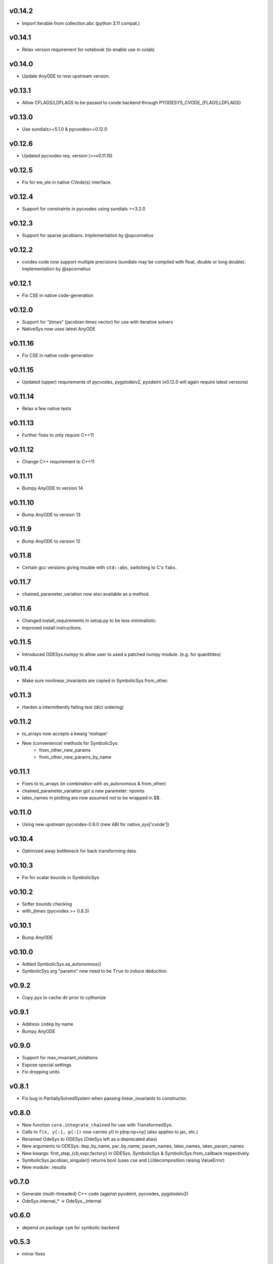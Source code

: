 v0.14.2
=======
- Import Iterable from collection.abc (python 3.11 compat.)

v0.14.1
=======
- Relax version requirement for notebook (to enable use in colab)

v0.14.0
=======
- Update AnyODE to new upstream version.

v0.13.1
=======
- Allow CFLAGS/LDFLAGS to be passed to cvode backend through PYODESYS_CVODE_{FLAGS,LDFLAGS}

v0.13.0
=======
- Use sundials>=5.1.0 & pycvodes>=0.12.0

v0.12.6
=======
- Updated pycvodes req. version (>=v0.11.15)

v0.12.5
=======
- Fix for ew_ele in native CVode(s) interface.

v0.12.4
=======
- Support for constraints in pycvodes using sundials >=3.2.0

v0.12.3
=======
- Support for sparse jacobians. Implementation by @spcornelius

v0.12.2
=======
- cvodes code now support multiple precisions (sundials may be compiled with float, double or long double). Implementation by @spcornelius

v0.12.1
=======
- Fix CSE in native code-generation

v0.12.0
=======
- Support for "jtimes" (jacobian times vector) for use with iterative solvers
- NativeSys now uses latest AnyODE

v0.11.16
========
- Fix CSE in native code-generation

v0.11.15
========
- Updated (upper) requirements of pycvodes, pygslodeiv2, pyodeint (v0.12.0 will again require latest versions)

v0.11.14
========
- Relax a few native tests

v0.11.13
========
- Further fixes to only require C++11

v0.11.12
========
- Change C++ requirement to C++11

v0.11.11
========
- Bumpy AnyODE to version 14

v0.11.10
========
- Bump AnyODE to version 13

v0.11.9
=======
- Bump AnyODE to version 12

v0.11.8
=======
- Certain gcc versions giving trouble with ``std::abs``, switching to C's ``fabs``.

v0.11.7
=======
- chained_parameter_variation now also available as a method.

v0.11.6
=======
- Changed install_requirements in setup.py to be less minimalistic.
- Improved install instructions.

v0.11.5
=======
- Introduced ODESys.numpy to allow user to used a patched numpy module. (e.g. for quantitites)

v0.11.4
=======
- Make sure nonlinear_invariants are copied in SymbolicSys.from_other.

v0.11.3
=======
- Harden a intermittently failing test (dict ordering)

v0.11.2
=======
- to_arrays now accepts a kwarg 'reshape'
- New (convenience) methods for SymbolicSys:
    - from_other_new_params
    - from_other_new_params_by_name

v0.11.1
=======
- Fixes to to_arrays (in combination with as_autonomous & from_other)
- chained_parameter_variation got a new parameter: npoints
- latex_names in plotting are now assumed not to be wrapped in $$.

v0.11.0
=======
- Using new upstream pycvodes-0.9.0 (new ABI for native_sys['cvode'])

v0.10.4
=======
- Optimized away bottleneck for back transforming data.

v0.10.3
=======
- Fix for scalar bounds in SymbolicSys
  
v0.10.2
=======
- Softer bounds checking
- with_jtimes (pycvodes >= 0.8.3)

v0.10.1
=======
- Bump AnyODE

v0.10.0
=======
- Added SymbolicSys.as_autonomous()
- SymbolicSys arg "params" now need to be ``True`` to induce deduction.

v0.9.2
======
- Copy pyx to cache dir prior to cythonize

v0.9.1
======
- Address ``indep`` by name
- Bumpy AnyODE

v0.9.0
======
- Support for max_invariant_violations
- Expose special settings
- Fix dropping units

v0.8.1
======
- Fix bug in PartiallySolvedSystem when passing linear_invariants to constructor.

v0.8.0
======
- New function ``core.integrate_chained`` for use with TransformedSys.
- Calls to ``f(x, y[:], p[:])`` now carries y0 in p[np:np+ny] (also applies to jac, etc.)
- Renamed OdeSys to ODESys (OdeSys left as a deprecated alias)
- New arguments to ODESys: dep_by_name, par_by_name, param_names, latex_names, latex_param_names
- New kwargs: first_step_{cb,expr,factory} in ODESys, SymbolicSys & SymbolicSys.from_callback respectively.
- SymbolicSys.jacobian_singular() returns bool (uses cse and LUdecomposition raising ValueError)
- New module: .results

v0.7.0
======
- Generate (multi-threaded) C++ code (against pyodeint, pycvodes, pygslodeiv2)
- OdeSys.internal_* -> OdeSys._internal

v0.6.0
======
- depend on package ``sym`` for symbolic backend

v0.5.3
======
- minor fixes

v0.5.2
======
- from_callback now respects backend paramter (e.g. ``math`` or ``sympy``)

v0.5.1
======
- Added SymbolicSys.analytic_stiffness
- Allow chaining pre-/post-processors in TransformedSys
- Make PartiallySolvedSys more general (allow use dependent variable)
- Better choice of first_step when not specified (still arbitrary though)
- Documentation fixes
- SymbolicSys got a new classmethod: from_other

v0.5.0
======
- OdeSys.solve() changed signature: first arg "solver" moved to kwargs and
  renamed "integrator". Default of None assumed (inspects $PYODESYS_INTEGRATOR)
- OdeSys.integrate_* renamed ``_integrate_*`` (only for internal use).
- Info dict from integrate() keys renamed (for consistency with pyneqsys):
    - nrhs -> nfev
    - njac -> njev
    - internal_xout (new)
    - internal_yout (new)

v0.4.0
======
- SymbolicSys not available directly from pyodesys (but from pyodesys.symbolic)
- OdeSys.integrate_* documented as private (internal).
- symbolic.PartiallySolvedSystem added
- multiple (chained) pre and postprocessors supported
- stiffness may be inspected retroactively (ratio biggest/smallest eigenvalue 
  of the jacobian matrix).

v0.3.0
======
- OdeSys.integrate* methods now return a tuple: (xout, yout, info-dict)
  currently there are no guarantees about the exact contents of the info-dict.
- signature of callbacks of rhs and jac in OdeSys are now:
      (t, y_arr, param_arr) -> f_arr
- two new methods: adaptive and predefined (incl. tests)
- Support roots
- Refactor plot_result (interpolation now available)
- Make Matrix class optional
- Added force_predefined kwarg to integrate()
- Fix bug in symmetricsys().from_callback()
- New upstream versions of pyodeint, pycvodes and pygslodeiv2
- Tweak tests of pycvodes backend for new upstream
- New example

v0.2.0
======
- New OdeSys class factory: symmetricsys for symmetric transformations
- Breaking change (for consistency with symneqsys): (lband, uband) -> band
- New convenience method: OdeSys.plot_result

v0.1.2
======
- added util.check_transforms

v0.1.1
======
- Variable transformations supported
- Only require sympy, numpy and scipy in requirements.txt

v0.1
====
- support for scipy, pyodeint, pygslodeiv2, pycvodes
